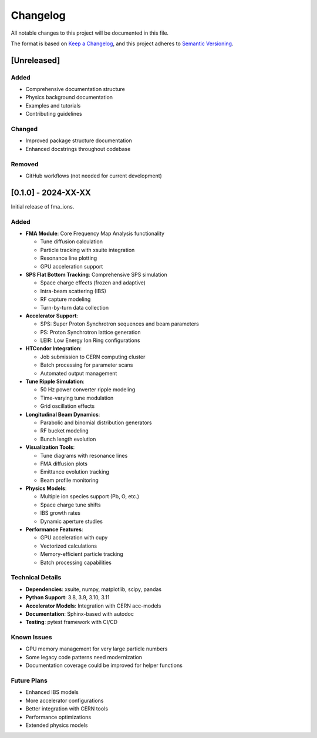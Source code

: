 Changelog
=========

All notable changes to this project will be documented in this file.

The format is based on `Keep a Changelog <https://keepachangelog.com/en/1.0.0/>`_,
and this project adheres to `Semantic Versioning <https://semver.org/spec/v2.0.0.html>`_.

[Unreleased]
------------

Added
~~~~~
- Comprehensive documentation structure
- Physics background documentation
- Examples and tutorials
- Contributing guidelines

Changed
~~~~~~~
- Improved package structure documentation
- Enhanced docstrings throughout codebase

Removed
~~~~~~~
- GitHub workflows (not needed for current development)

[0.1.0] - 2024-XX-XX
--------------------

Initial release of fma_ions.

Added
~~~~~
- **FMA Module**: Core Frequency Map Analysis functionality
  
  - Tune diffusion calculation
  - Particle tracking with xsuite integration
  - Resonance line plotting
  - GPU acceleration support

- **SPS Flat Bottom Tracking**: Comprehensive SPS simulation
  
  - Space charge effects (frozen and adaptive)
  - Intra-beam scattering (IBS)
  - RF capture modeling
  - Turn-by-turn data collection

- **Accelerator Support**:
  
  - SPS: Super Proton Synchrotron sequences and beam parameters
  - PS: Proton Synchrotron lattice generation
  - LEIR: Low Energy Ion Ring configurations

- **HTCondor Integration**:
  
  - Job submission to CERN computing cluster
  - Batch processing for parameter scans
  - Automated output management

- **Tune Ripple Simulation**:
  
  - 50 Hz power converter ripple modeling
  - Time-varying tune modulation
  - Grid oscillation effects

- **Longitudinal Beam Dynamics**:
  
  - Parabolic and binomial distribution generators
  - RF bucket modeling
  - Bunch length evolution

- **Visualization Tools**:
  
  - Tune diagrams with resonance lines
  - FMA diffusion plots
  - Emittance evolution tracking
  - Beam profile monitoring

- **Physics Models**:
  
  - Multiple ion species support (Pb, O, etc.)
  - Space charge tune shifts
  - IBS growth rates
  - Dynamic aperture studies

- **Performance Features**:
  
  - GPU acceleration with cupy
  - Vectorized calculations
  - Memory-efficient particle tracking
  - Batch processing capabilities

Technical Details
~~~~~~~~~~~~~~~~~

- **Dependencies**: xsuite, numpy, matplotlib, scipy, pandas
- **Python Support**: 3.8, 3.9, 3.10, 3.11
- **Accelerator Models**: Integration with CERN acc-models
- **Documentation**: Sphinx-based with autodoc
- **Testing**: pytest framework with CI/CD

Known Issues
~~~~~~~~~~~~

- GPU memory management for very large particle numbers
- Some legacy code patterns need modernization
- Documentation coverage could be improved for helper functions

Future Plans
~~~~~~~~~~~~

- Enhanced IBS models
- More accelerator configurations
- Better integration with CERN tools
- Performance optimizations
- Extended physics models
